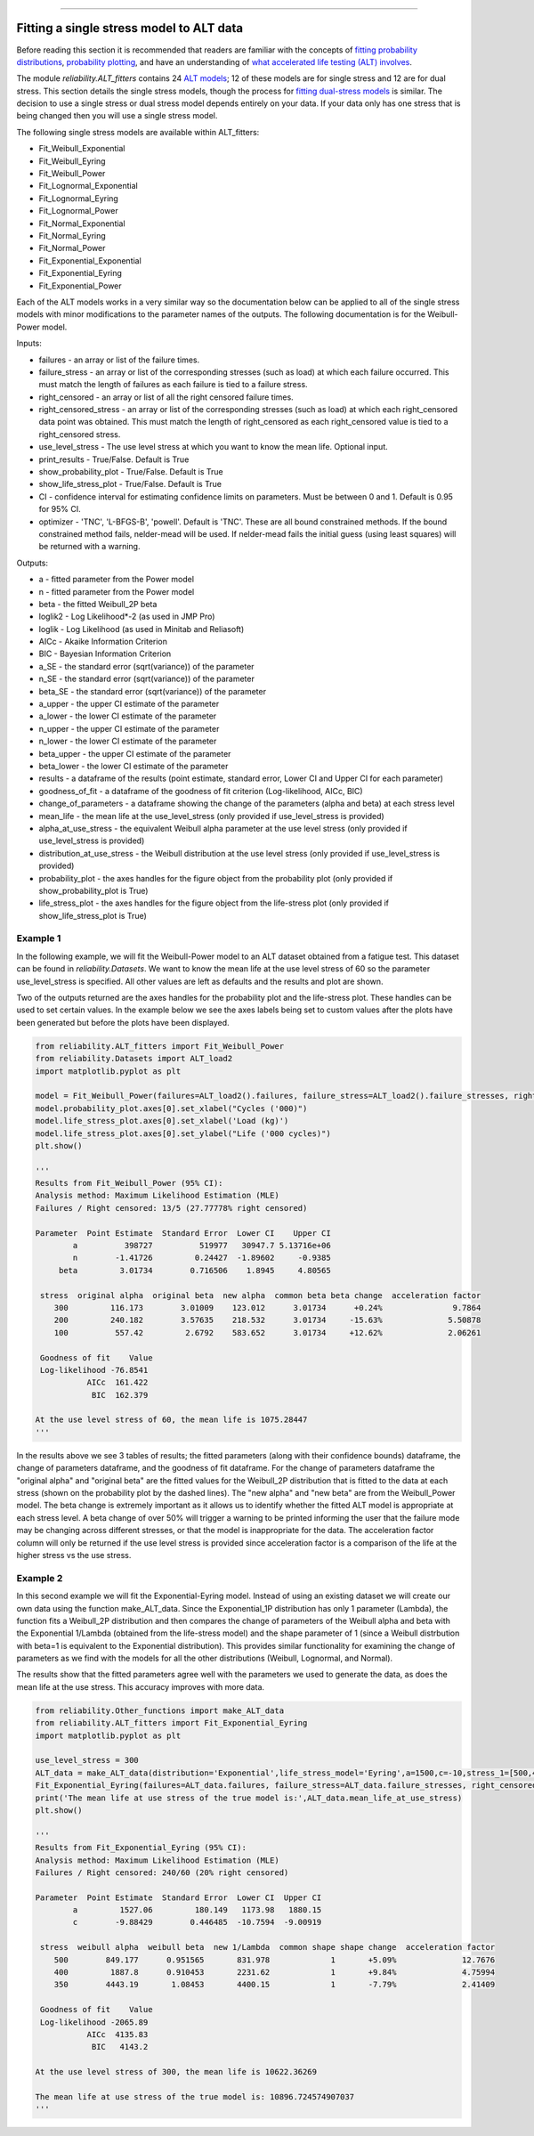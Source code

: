 .. image:: images/logo.png

-------------------------------------

Fitting a single stress model to ALT data
'''''''''''''''''''''''''''''''''''''''''

Before reading this section it is recommended that readers are familiar with the concepts of `fitting probability distributions <https://reliability.readthedocs.io/en/latest/Fitting%20a%20specific%20distribution%20to%20data.html>`_, `probability plotting <https://reliability.readthedocs.io/en/latest/Probability%20plots.html>`_, and have an understanding of `what accelerated life testing (ALT) involves <https://reliability.readthedocs.io/en/latest/What%20is%20Accelerated%20Life%20Testing.html>`_.

The module `reliability.ALT_fitters` contains 24 `ALT models <https://reliability.readthedocs.io/en/latest/Equations%20of%20ALT%20models.html>`_; 12 of these models are for single stress and 12 are for dual stress. This section details the single stress models, though the process for `fitting dual-stress models <https://reliability.readthedocs.io/en/latest/Fitting%20a%20dual%20stress%20model%20to%20ALT%20data.html>`_ is similar. The decision to use a single stress or dual stress model depends entirely on your data. If your data only has one stress that is being changed then you will use a single stress model.

The following single stress models are available within ALT_fitters:

-    Fit_Weibull_Exponential
-    Fit_Weibull_Eyring
-    Fit_Weibull_Power
-    Fit_Lognormal_Exponential
-    Fit_Lognormal_Eyring
-    Fit_Lognormal_Power
-    Fit_Normal_Exponential
-    Fit_Normal_Eyring
-    Fit_Normal_Power
-    Fit_Exponential_Exponential
-    Fit_Exponential_Eyring
-    Fit_Exponential_Power

Each of the ALT models works in a very similar way so the documentation below can be applied to all of the single stress models with minor modifications to the parameter names of the outputs. The following documentation is for the Weibull-Power model.

Inputs:

-    failures - an array or list of the failure times.
-    failure_stress - an array or list of the corresponding stresses (such as load) at which each failure occurred. This must match the length of failures as each failure is tied to a failure stress.
-    right_censored - an array or list of all the right censored failure times.
-    right_censored_stress - an array or list of the corresponding stresses (such as load) at which each right_censored data point was obtained. This must match the length of right_censored as each right_censored value is tied to a right_censored stress.
-    use_level_stress - The use level stress at which you want to know the mean life. Optional input.
-    print_results - True/False. Default is True
-    show_probability_plot - True/False. Default is True
-    show_life_stress_plot - True/False. Default is True
-    CI - confidence interval for estimating confidence limits on parameters. Must be between 0 and 1. Default is 0.95 for 95% CI.
-    optimizer - 'TNC', 'L-BFGS-B', 'powell'. Default is 'TNC'. These are all bound constrained methods. If the bound constrained method fails, nelder-mead will be used. If nelder-mead fails the initial guess (using least squares) will be returned with a warning.

Outputs:

-    a - fitted parameter from the Power model
-    n - fitted parameter from the Power model
-    beta - the fitted Weibull_2P beta
-    loglik2 - Log Likelihood*-2 (as used in JMP Pro)
-    loglik - Log Likelihood (as used in Minitab and Reliasoft)
-    AICc - Akaike Information Criterion
-    BIC - Bayesian Information Criterion
-    a_SE - the standard error (sqrt(variance)) of the parameter
-    n_SE - the standard error (sqrt(variance)) of the parameter
-    beta_SE - the standard error (sqrt(variance)) of the parameter
-    a_upper - the upper CI estimate of the parameter
-    a_lower - the lower CI estimate of the parameter
-    n_upper - the upper CI estimate of the parameter
-    n_lower - the lower CI estimate of the parameter
-    beta_upper - the upper CI estimate of the parameter
-    beta_lower - the lower CI estimate of the parameter
-    results - a dataframe of the results (point estimate, standard error, Lower CI and Upper CI for each parameter)
-    goodness_of_fit - a dataframe of the goodness of fit criterion (Log-likelihood, AICc, BIC)
-    change_of_parameters - a dataframe showing the change of the parameters (alpha and beta) at each stress level
-    mean_life - the mean life at the use_level_stress (only provided if use_level_stress is provided)
-    alpha_at_use_stress - the equivalent Weibull alpha parameter at the use level stress (only provided if use_level_stress is provided)
-    distribution_at_use_stress - the Weibull distribution at the use level stress (only provided if use_level_stress is provided)
-    probability_plot - the axes handles for the figure object from the probability plot (only provided if show_probability_plot is True)
-    life_stress_plot - the axes handles for the figure object from the life-stress plot (only provided if show_life_stress_plot is True)

Example 1
---------

In the following example, we will fit the Weibull-Power model to an ALT dataset obtained from a fatigue test. This dataset can be found in `reliability.Datasets`. We want to know the mean life at the use level stress of 60 so the parameter use_level_stress is specified. All other values are left as defaults and the results and plot are shown.

Two of the outputs returned are the axes handles for the probability plot and the life-stress plot. These handles can be used to set certain values. In the example below we see the axes labels being set to custom values after the plots have been generated but before the plots have been displayed.

.. code:: python

    from reliability.ALT_fitters import Fit_Weibull_Power
    from reliability.Datasets import ALT_load2
    import matplotlib.pyplot as plt

    model = Fit_Weibull_Power(failures=ALT_load2().failures, failure_stress=ALT_load2().failure_stresses, right_censored=ALT_load2().right_censored, right_censored_stress=ALT_load2().right_censored_stresses, use_level_stress=60)
    model.probability_plot.axes[0].set_xlabel("Cycles ('000)")
    model.life_stress_plot.axes[0].set_xlabel('Load (kg)')
    model.life_stress_plot.axes[0].set_ylabel("Life ('000 cycles)")
    plt.show()
    
    '''
    Results from Fit_Weibull_Power (95% CI):
    Analysis method: Maximum Likelihood Estimation (MLE)
    Failures / Right censored: 13/5 (27.77778% right censored) 

    Parameter  Point Estimate  Standard Error  Lower CI    Upper CI
            a          398727          519977   30947.7 5.13716e+06
            n        -1.41726         0.24427  -1.89602     -0.9385
         beta         3.01734        0.716506    1.8945     4.80565 

     stress  original alpha  original beta  new alpha  common beta beta change  acceleration factor
        300         116.173        3.01009    123.012      3.01734      +0.24%               9.7864
        200         240.182        3.57635    218.532      3.01734     -15.63%              5.50878
        100          557.42         2.6792    583.652      3.01734     +12.62%              2.06261

     Goodness of fit    Value
     Log-likelihood -76.8541
               AICc  161.422
                BIC  162.379 

    At the use level stress of 60, the mean life is 1075.28447
    '''
    
.. image:: images/Weibull_powerV4.png

.. image:: images/Weibull_power_lifestress.png

In the results above we see 3 tables of results; the fitted parameters (along with their confidence bounds) dataframe, the change of parameters dataframe, and the goodness of fit dataframe. For the change of parameters dataframe the "original alpha" and "original beta" are the fitted values for the Weibull_2P distribution that is fitted to the data at each stress (shown on the probability plot by the dashed lines). The "new alpha" and "new beta" are from the Weibull_Power model. The beta change is extremely important as it allows us to identify whether the fitted ALT model is appropriate at each stress level. A beta change of over 50% will trigger a warning to be printed informing the user that the failure mode may be changing across different stresses, or that the model is inappropriate for the data. The acceleration factor column will only be returned if the use level stress is provided since acceleration factor is a comparison of the life at the higher stress vs the use stress.

Example 2
---------

In this second example we will fit the Exponential-Eyring model. Instead of using an existing dataset we will create our own data using the function make_ALT_data. Since the Exponential_1P distribution has only 1 parameter (Lambda), the function fits a Weibull_2P distribution and then compares the change of parameters of the Weibull alpha and beta with the Exponential 1/Lambda (obtained from the life-stress model) and the shape parameter of 1 (since a Weibull distrbution with beta=1 is equivalent to the Exponential distribution). This provides similar functionality for examining the change of parameters as we find with the models for all the other distributions (Weibull, Lognormal, and Normal).

The results show that the fitted parameters agree well with the parameters we used to generate the data, as does the mean life at the use stress. This accuracy improves with more data.

.. code:: python

    from reliability.Other_functions import make_ALT_data
    from reliability.ALT_fitters import Fit_Exponential_Eyring
    import matplotlib.pyplot as plt

    use_level_stress = 300
    ALT_data = make_ALT_data(distribution='Exponential',life_stress_model='Eyring',a=1500,c=-10,stress_1=[500,400,350],number_of_samples=100,fraction_censored=0.2,seed=1,use_level_stress=use_level_stress)
    Fit_Exponential_Eyring(failures=ALT_data.failures, failure_stress=ALT_data.failure_stresses, right_censored=ALT_data.right_censored, right_censored_stress=ALT_data.right_censored_stresses, use_level_stress=use_level_stress)
    print('The mean life at use stress of the true model is:',ALT_data.mean_life_at_use_stress)
    plt.show()
    
    '''
    Results from Fit_Exponential_Eyring (95% CI):
    Analysis method: Maximum Likelihood Estimation (MLE)
    Failures / Right censored: 240/60 (20% right censored) 

    Parameter  Point Estimate  Standard Error  Lower CI  Upper CI
            a         1527.06         180.149   1173.98   1880.15
            c        -9.88429        0.446485  -10.7594  -9.00919 

     stress  weibull alpha  weibull beta  new 1/Lambda  common shape shape change  acceleration factor
        500        849.177      0.951565       831.978             1       +5.09%              12.7676
        400         1887.8      0.910453       2231.62             1       +9.84%              4.75994
        350        4443.19       1.08453       4400.15             1       -7.79%              2.41409

     Goodness of fit    Value
     Log-likelihood -2065.89
               AICc  4135.83
                BIC   4143.2 

    At the use level stress of 300, the mean life is 10622.36269

    The mean life at use stress of the true model is: 10896.724574907037
    '''

.. image:: images/Exponential_Eyring_probability_plot.png

.. image:: images/Exponential_Eyring_lifestress.png
